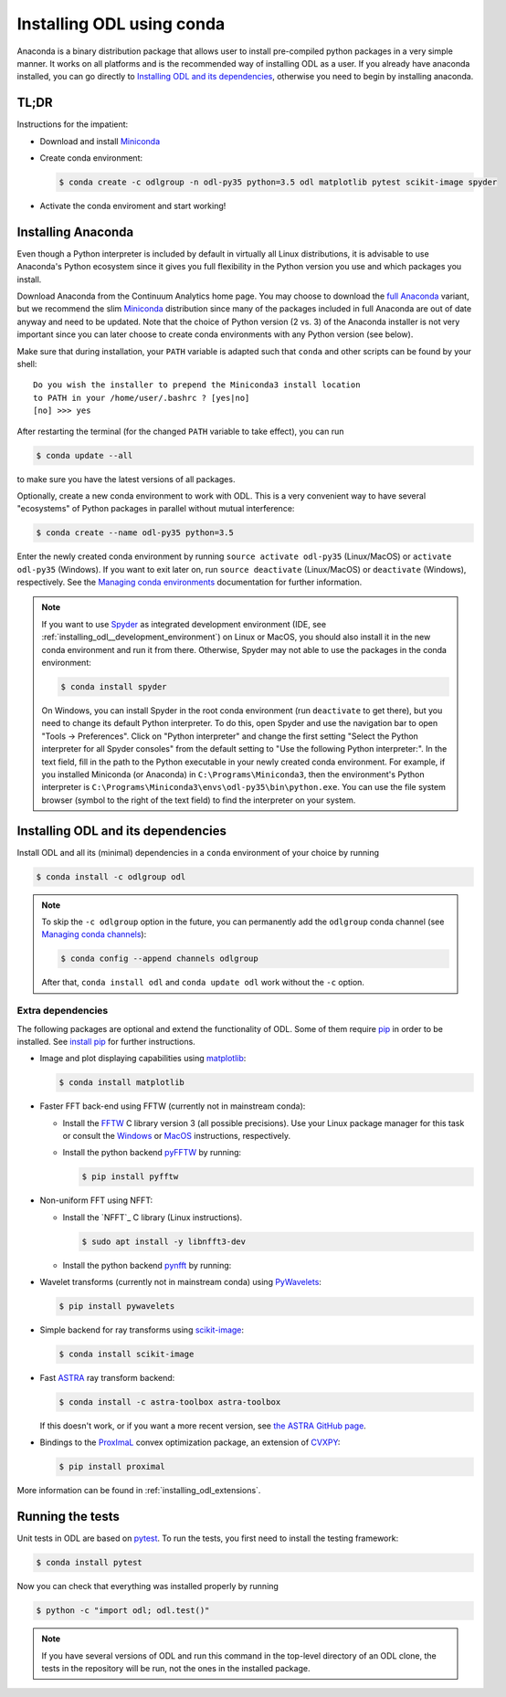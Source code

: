 .. _installing_odl_conda:

##########################
Installing ODL using conda
##########################

Anaconda is a binary distribution package that allows user to install pre-compiled python packages in a very simple manner.
It works on all platforms and is the recommended way of installing ODL as a user.
If you already have anaconda installed, you can go directly to `Installing ODL and its dependencies`_, otherwise you need to begin by installing anaconda.


.. _installing_odl_conda__tldr:

TL;DR
=====
Instructions for the impatient:

- Download and install `Miniconda`_
- Create conda environment:

  .. code-block:: bash

    $ conda create -c odlgroup -n odl-py35 python=3.5 odl matplotlib pytest scikit-image spyder

- Activate the conda enviroment and start working!


.. _installing_odl_conda__installing_anaconda:

Installing Anaconda
===================
Even though a Python interpreter is included by default in virtually all Linux distributions, it is advisable to use Anaconda's Python ecosystem since it gives you full flexibility in the Python version you use and which packages you install.

Download Anaconda from the Continuum Analytics home page.
You may choose to download the `full Anaconda <https://www.continuum.io/downloads>`_ variant, but we recommend the slim `Miniconda`_ distribution since many of the packages included in full Anaconda are out of date anyway and need to be updated.
Note that the choice of Python version (2 vs. 3) of the Anaconda installer is not very important since you can later choose to create conda environments with any Python version (see below).

Make sure that during installation, your ``PATH`` variable is adapted such that ``conda`` and other scripts can be found by your shell::

    Do you wish the installer to prepend the Miniconda3 install location
    to PATH in your /home/user/.bashrc ? [yes|no]
    [no] >>> yes

After restarting the terminal (for the changed ``PATH`` variable to take effect), you can run

.. code-block:: bash

   $ conda update --all

to make sure you have the latest versions of all packages.

Optionally, create a new conda environment to work with ODL.
This is a very convenient way to have several "ecosystems" of Python packages in parallel without mutual interference:

.. code-block:: bash

    $ conda create --name odl-py35 python=3.5

Enter the newly created conda environment by running ``source activate odl-py35`` (Linux/MacOS) or ``activate odl-py35`` (Windows).
If you want to exit later on, run ``source deactivate`` (Linux/MacOS) or ``deactivate`` (Windows), respectively.
See the `Managing conda environments`_ documentation for further information.

.. note::
    If you want to use `Spyder`_ as integrated development environment (IDE, see :ref:`installing_odl__development_environment`) on Linux or MacOS, you should also install it in the new conda environment and run it from there.
    Otherwise, Spyder may not able to use the packages in the conda environment:

    .. code-block:: bash

        $ conda install spyder

    On Windows, you can install Spyder in the root conda environment (run ``deactivate`` to get there), but you need to change its default Python interpreter.
    To do this, open Spyder and use the navigation bar to open "Tools -> Preferences".
    Click on "Python interpreter" and change the first setting "Select the Python interpreter for all Spyder consoles" from the default setting to "Use the following Python interpreter:".
    In the text field, fill in the path to the Python executable in your newly created conda environment.
    For example, if you installed Miniconda (or Anaconda) in ``C:\Programs\Miniconda3``, then the environment's Python interpreter is ``C:\Programs\Miniconda3\envs\odl-py35\bin\python.exe``.
    You can use the file system browser (symbol to the right of the text field) to find the interpreter on your system.


Installing ODL and its dependencies
===================================
Install ODL and all its (minimal) dependencies in a ``conda`` environment of your choice by running

.. code-block:: bash

    $ conda install -c odlgroup odl

.. note::
    To skip the ``-c odlgroup`` option in the future, you can permanently add the ``odlgroup`` conda channel (see `Managing conda channels`_):

    .. code-block:: bash

        $ conda config --append channels odlgroup

    After that, ``conda install odl`` and ``conda update odl`` work without the ``-c`` option.


.. _installing_odl_conda__extensions:

Extra dependencies
------------------
The following packages are optional and extend the functionality of ODL.
Some of them require `pip`_ in order to be installed. See `install pip`_ for
further instructions.

- Image and plot displaying capabilities using `matplotlib`_:

  .. code-block:: bash

    $ conda install matplotlib

- Faster FFT back-end using FFTW (currently not in mainstream conda):

  * Install the `FFTW`_ C library version 3 (all possible precisions).
    Use your Linux package manager for this task or consult the `Windows <http://fftw.org/install/windows.html>`_ or `MacOS <fftw.org/install/mac.html>`_ instructions, respectively.

  * Install the python backend `pyFFTW`_ by running:

    .. code-block:: bash

        $ pip install pyfftw


- Non-uniform FFT using NFFT:

  * Install the `NFFT`_ C library (Linux instructions).

    .. code-block:: bash

        $ sudo apt install -y libnfft3-dev

  * Install the python backend `pynfft`_ by running:

    .. code-bock:: bash

        $ export CPLUS_INCLUDE_PATH=/opt/python/<$FULL_PYTHON_VERSION>/include/<$MAJOR_MINOR_PYTHON_VERSION>m;
        $ pip install numpy cython
        $ pip install git+https://github.com/ghisvail/pyNFFT.git

- Wavelet transforms (currently not in mainstream conda) using `PyWavelets`_:

  .. code-block:: bash

    $ pip install pywavelets

- Simple backend for ray transforms using `scikit-image`_:

  .. code-block:: bash

    $ conda install scikit-image

- Fast `ASTRA`_ ray transform backend:

  .. code-block:: bash

    $ conda install -c astra-toolbox astra-toolbox

  If this doesn't work, or if you want a more recent version, see `the ASTRA GitHub page <https://github.com/astra-toolbox/astra-toolbox>`_.

- Bindings to the `ProxImaL`_ convex optimization package, an extension of `CVXPY`_:

  .. code-block:: bash

    $ pip install proximal

More information can be found in :ref:`installing_odl_extensions`.


.. _installing_odl_conda__running tests:

Running the tests
=================
Unit tests in ODL are based on `pytest`_.
To run the tests, you first need to install the testing framework:

.. code-block:: bash

    $ conda install pytest

Now you can check that everything was installed properly by running

.. code-block:: bash

   $ python -c "import odl; odl.test()"

.. note::
    If you have several versions of ODL and run this command in the top-level directory of an ODL clone, the tests in the repository will be run, not the ones in the installed package.


.. _Anaconda: https://anaconda.org/
.. _Miniconda: http://conda.pydata.org/miniconda.html
.. _Managing conda environments: http://conda.pydata.org/docs/using/envs.html
.. _Managing conda channels: http://conda.pydata.org/docs/channels.html

.. _pip: https://pip.pypa.io/en/stable/
.. _install pip: https://pip.pypa.io/en/stable/installing/#installation

.. _Spyder: https://github.com/spyder-ide/spyder

.. _pytest: https://pypi.python.org/pypi/pytest

.. _matplotlib: http://matplotlib.org/
.. _FFTW: http://fftw.org/
.. _pyFFTW: https://pypi.python.org/pypi/pyFFTW
.. _pynfft: https://pythonhosted.org/pyNFFT/
.. _PyWavelets: https://pypi.python.org/pypi/PyWavelets
.. _scikit-image: http://scikit-image.org/
.. _ProxImaL: http://www.proximal-lang.org/en/latest/
.. _CVXPY: http://www.cvxpy.org/en/latest/
.. _ASTRA: https://github.com/astra-toolbox/astra-toolbox
